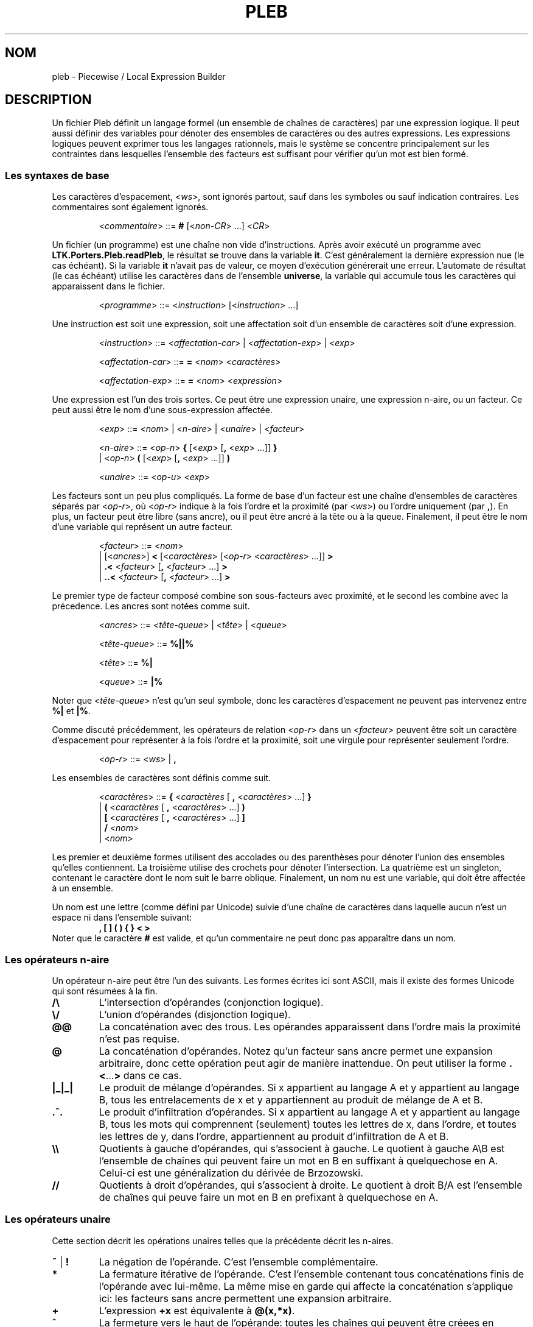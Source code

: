 .\" The version string should track the overall package version
.TH PLEB 5 "2023-05-30" "Version 1.0" "Language Toolkit"
.SH NOM
pleb \- Piecewise / Local Expression Builder
.SH DESCRIPTION
Un fichier Pleb définit un langage formel (un ensemble de chaînes de
caractères) par une expression logique.
Il peut aussi définir des variables pour
dénoter des ensembles de caractères
ou des autres expressions.
Les expressions logiques peuvent exprimer tous les langages rationnels,
mais le système se concentre principalement sur les contraintes
dans lesquelles l'ensemble des facteurs est suffisant
pour vérifier qu'un mot est bien formé.
.SS Les syntaxes de base
Les caractères d'espacement,
.RI < ws >,
sont ignorés partout,
sauf dans les symboles ou sauf indication contraires.
Les commentaires sont également ignorés.
.PP
.RS
.RI < commentaire >
::=
.B #
.RI [< non-CR "> ...\&]"
.RI < CR >
.RE
.PP
Un fichier (un programme) est une chaîne non vide d'instructions.
Après avoir exécuté un programme avec
.BR LTK.Porters.Pleb.readPleb ,
le résultat se trouve dans la variable
.BR it .
C'est généralement la dernière expression nue (le cas échéant).
Si la variable
.B it
n'avait pas de valeur,
ce moyen d'exécution générerait une erreur.
L'automate de résultat (le cas échéant) utilise les caractères
dans de l'ensemble
.BR universe ,
la variable qui accumule tous les caractères qui apparaissent
dans le fichier.
.PP
.RS
.RI < programme >
::=
.RI < instruction >
.RI [< instruction "> ...\&]"
.RE
.PP
Une instruction est
soit une expression,
soit une affectation
soit d'un ensemble de caractères
soit d'une expression.
.PP
.RS
.RI < instruction >
::=
.RI < affectation-car "> | <" affectation-exp "> | <" exp >
.PP
.RI < affectation-car >
::=
.B =
.RI < nom >
.RI < caractères >
.PP
.RI < affectation-exp >
::=
.B =
.RI < nom >
.RI < expression >
.RE
.PP
Une expression est l'un des trois sortes.
Ce peut être
une expression unaire,
une expression n-aire,
ou un facteur.
Ce peut aussi être le nom d'une sous-expression affectée.
.PP
.RS
.RI < exp >
::=
.RI < nom "> | <" n-aire "> | <" unaire "> | <" facteur >
.PP
.RI < n-aire >
::=
.RI < op-n >
.B {
.RI [< exp >
.RB [ ,
.RI < exp "> ...\&]]"
.B }
.RS
.RE
.BR "         " "  |"
.RI < op-n >
.B (
.RI [< exp >
.RB [ ,
.RI < exp "> ...\&]]"
.B )
.PP
.RI < unaire >
::=
.RI < op-u >
.RI < exp >
.RE
.PP
Les facteurs sont un peu plus compliqués.
La forme de base d'un facteur est une chaîne d'ensembles de caractères
séparés par
.RI < op-r >,
où
.RI < op-r >
indique à la fois l'ordre et la proximité (par
.RI < ws >)
ou l'ordre uniquement (par
.BR , ).
En plus, un facteur peut être libre (sans ancre),
ou il peut être ancré à la tête ou à la queue.
Finalement, il peut être le nom d'une variable
qui représent un autre facteur.
.PP
.RS
.RI < facteur >
::=
.RI < nom >
.RS
.RE
.BR "         " "   |"
.RI [< ancres >]
.B <
.RI [< caractères >
.RI [< op-r "> <" caractères "> ...\&]]"
.B >
.RS
.RE
.BR "         " "   |"
.B ".\&<"
.RI < facteur >
.RB [ ,
.RI < facteur "> ...\&]"
.B >
.RS
.RE
.BR "         " "   |"
.B "..\&<"
.RI < facteur >
.RB [ ,
.RI < facteur "> ...\&]"
.B >
.RE
.PP
Le premier type de facteur composé
combine son sous-facteurs avec proximité,
et le second les combine avec la précedence.
Les ancres sont notées comme suit.
.PP
.RS
.RI < ancres >
::=
.RI < tête-queue "> | <" tête "> | <" queue >
.PP
.RI < tête-queue >
::=
.B "%||%"
.PP
.RI < tête >
::=
.B "%|"
.PP
.RI < queue >
::=
.B "|%"
.RE
.PP
Noter que
.RI < tête-queue >
n'est qu'un seul symbole,
donc les caractères d'espacement ne peuvent pas intervenez entre
.B "%|"
et
.BR "|%" .
.PP
Comme discuté précédemment, les opérateurs de relation
.RI < op-r >
dans un
.RI < facteur >
peuvent être
soit un caractère d'espacement pour représenter
à la fois l'ordre et la proximité,
soit une virgule pour représenter seulement l'ordre.
.PP
.RS
.RI < op-r >
::=
.RI < ws "> |"
.B ,
.RE
.PP
Les ensembles de caractères sont définis comme suit.
.PP
.RS
.RI < caractères >
::=
.B {
.RI < caractères
[
.B ,
.RI < caractères "> ...\&]"
.B }
.RS
.RE
.RI "               |"
.B (
.RI < caractères
[
.B ,
.RI < caractères "> ...\&]"
.B )
.RS
.RE
.RI "               |"
.B [
.RI < caractères
[
.B ,
.RI < caractères "> ...\&]"
.B ]
.RS
.RE
.RI "               |"
.B /
.RI < nom >
.RS
.RE
.RI "               |"
.RI < nom >
.RE
.PP
Les premier et deuxième formes utilisent des accolades ou des parenthèses
pour dénoter l'union des ensembles qu'elles contiennent.
La troisième utilise des crochets
pour dénoter l'intersection.
La quatrième est un singleton,
contenant le caractère dont le nom suit le barre oblique.
Finalement, un nom nu est une variable,
qui doit être affectée à un ensemble.
.PP
Un nom est une lettre (comme défini par Unicode)
suivie d'une chaîne de caractères
dans laquelle aucun n'est un espace
ni dans l'ensemble suivant:
.RS
.B , [ ] ( ) { } < >
.RE
Noter que le caractère
.B #
est valide,
et qu'un commentaire ne peut donc pas apparaître dans un nom.
.SS Les opérateurs n-aire
Un opérateur n-aire peut être l'un des suivants.
Les formes écrites ici sont ASCII,
mais il existe des formes Unicode qui sont résumées à la fin.
.TP
.B /\e
L'intersection d'opérandes (conjonction logique).
.TP
.B \e/
L'union d'opérandes (disjonction logique).
.TP
.B @@
La concaténation avec des trous.
Les opérandes apparaissent dans l'ordre
mais la proximité n'est pas requise.
.TP
.B @
La concaténation d'opérandes.
Notez qu'un facteur sans ancre
permet une expansion arbitraire,
donc cette opération peut agir de manière inattendue.
On peut utiliser la forme
.BR .\&< ...\& >
dans ce cas.
.TP
.B |_|_|
Le produit de mélange d'opérandes.
Si x appartient au langage A et y appartient au langage B,
tous les entrelacements de x et y
appartiennent au produit de mélange de A et B.
.TP
.B .^.
Le produit d'infiltration d'opérandes.
Si x appartient au langage A et y appartient au langage B,
tous les mots qui comprennent (seulement)
toutes les lettres de x, dans l'ordre,
et toutes les lettres de y, dans l'ordre,
appartiennent au produit d'infiltration de A et B.
.TP
.B \e\e
Quotients à gauche d'opérandes, qui s'associent à gauche.
Le quotient à gauche A\eB est l'ensemble de chaînes
qui peuvent faire un mot en B en suffixant
à quelquechose en A.
Celui-ci est une généralization du dérivée de Brzozowski.
.TP
.B //
Quotients à droit d'opérandes, qui s'associent à droite.
Le quotient à droit B/A est l'ensemble de chaînes
qui peuve faire un mot en B en prefixant
à quelquechose en A.
.SS Les opérateurs unaire
Cette section décrit les opérations unaires
telles que la précédente décrit les n-aires.
.TP
.BR ~ " | " !
La négation de l'opérande.
C'est l'ensemble complémentaire.
.TP
.B *
La fermature itérative de l'opérande.
C'est l'ensemble contenant tous concaténations finis
de l'opérande avec lui-même.
La même mise en garde qui affecte la concaténation s'applique ici:
les facteurs sans ancre permettent une expansion arbitraire.
.TP
.B +
L'expression
.B +x
est équivalente à
.BR @(x,*x) .
.TP
.B ^
La fermeture vers le haut de l'opérande:
toutes les chaînes qui peuvent être créees
en insérant zéro ou plusieurs caractères d'un mot valide.
.TP
.B $
La fermeture vers le bas de l'opérande:
toutes les chaînes qui peuvent être créees
en supprimant zéro ou plusieurs caractères d'un mot valide.
.PP
.B [
.RI < caractères "> ["
.B ,
.RI < caractères "> ...\&]"
.B ]
.RS
Les caractères donnés specifient l'ensemble de caractères saillants,
et tous les autres sont ignorés lors
de la vérification de la bonne formation.
.RE
.PP
.B |
.RI < caractères "> ["
.B ,
.RI < caractères "> ...\&]"
.B |
.RS
Les caractères donnés sont rendus neutres dans l'opérande.
Ils peuvent être librement insérés ou supprimés.
.RE
.SS Les syntaxes Unicode
En plus de la syntaxe ASCII, il y a la syntaxe Unicode.
Les synonymes suivent.
.TP
.B =
<U+225D> [equal to by definition]
.TP
.BR < ...\& >
<U+27E8>...\&<U+27E9> [mathematical left/right angle bracket]
.TP
.B %|
<U+22CA> [right normal factor semidirect product]
.TP
.B |%
<U+22C9> [left normal factor semidirect product]
.TP
.B /\e
<U+22C0> [n-ary logical and] ou <U+2227> [logical and] ou
<U+22C2> [n-ary intersection] ou <U+2229> [intersection]
.TP
.B \e/
<U+22C1> [n-ary logical or] ou <U+2228> [logical or] ou
<U+22C3> [n-ary union] ou <U+222A> [union]
.TP
.B |_|_|
<U+29E2> [shuffle product]
.TP
.B @
<U+2219> [bullet operator]
.TP
.B !
<U+00AC> [not sign]
.TP
.B *
<U+2217> [asterisk operator]
.TP
.B ^
<U+2191> [upwards arrow]
.TP
.B $
<U+2193> [downwards arrow]
.PP
On peut utiliser ces synonymes sans configuration particulière,
sauf possiblement à configurer l'environnement pour faciliter
la saisie.
.SH REMARQUES
L'arbre d'expression admet des automates,
mais on ne peut pas les faire.
L'interpeteur
.B plebby
construit ces expressions
lors de l'import d'un automate à partir d'un fichier
ou lors de la compilation d'expressions.
.SH EXEMPLES
.TP
.B </a>
Le caractère "a" apparaît.
.TP
.B [/a]!%||%<>
La même contraint,
écrit en specifiant un caractère saillant:
ne voyant que les
.BR a ,
la chaîne n'est pas vide.
.PP
.B = primaire {/H'}
.RS
.RE
.B = non-primaire {/L, /H}
.RS
.RE
.B = obligatoire <primaire>
.RS
.RE
.B = culminativité !<primaire, primaire>
.RS
.RE
.B /\e{obligatoire, culminativité}
.RS
.IP (1)
Affecter l'ensemble {H'} au nom
.B primaire
.IP (2)
Affecter l'ensemble {L, H} au nom
.BR non-primaire ,
alors chacun de L, H, et H' sont éléments de
.BR universe.
.IP (3)
Définir
.B obligatoire
comme la contrainte qu'un élément de
.B primaire
apparaisse.
.IP (4)
Définir
.B culminativité
comme la contraint qu'aucun élément de
.B primaire
n'apparaisse deux fois.
.IP (5)
Définir la variable éspecial
.B it
(et donc le résultat du programme)
comme l'intersection de
.B culminativité
et
.BR obligatoire :
l'ensemble de chaînes dans lequelle
chacune contient exactement une occurrence d'un seul élément de
.BR primaire .
.RE
.SH "VOIR AUSSI"
.BR plebby (1)
